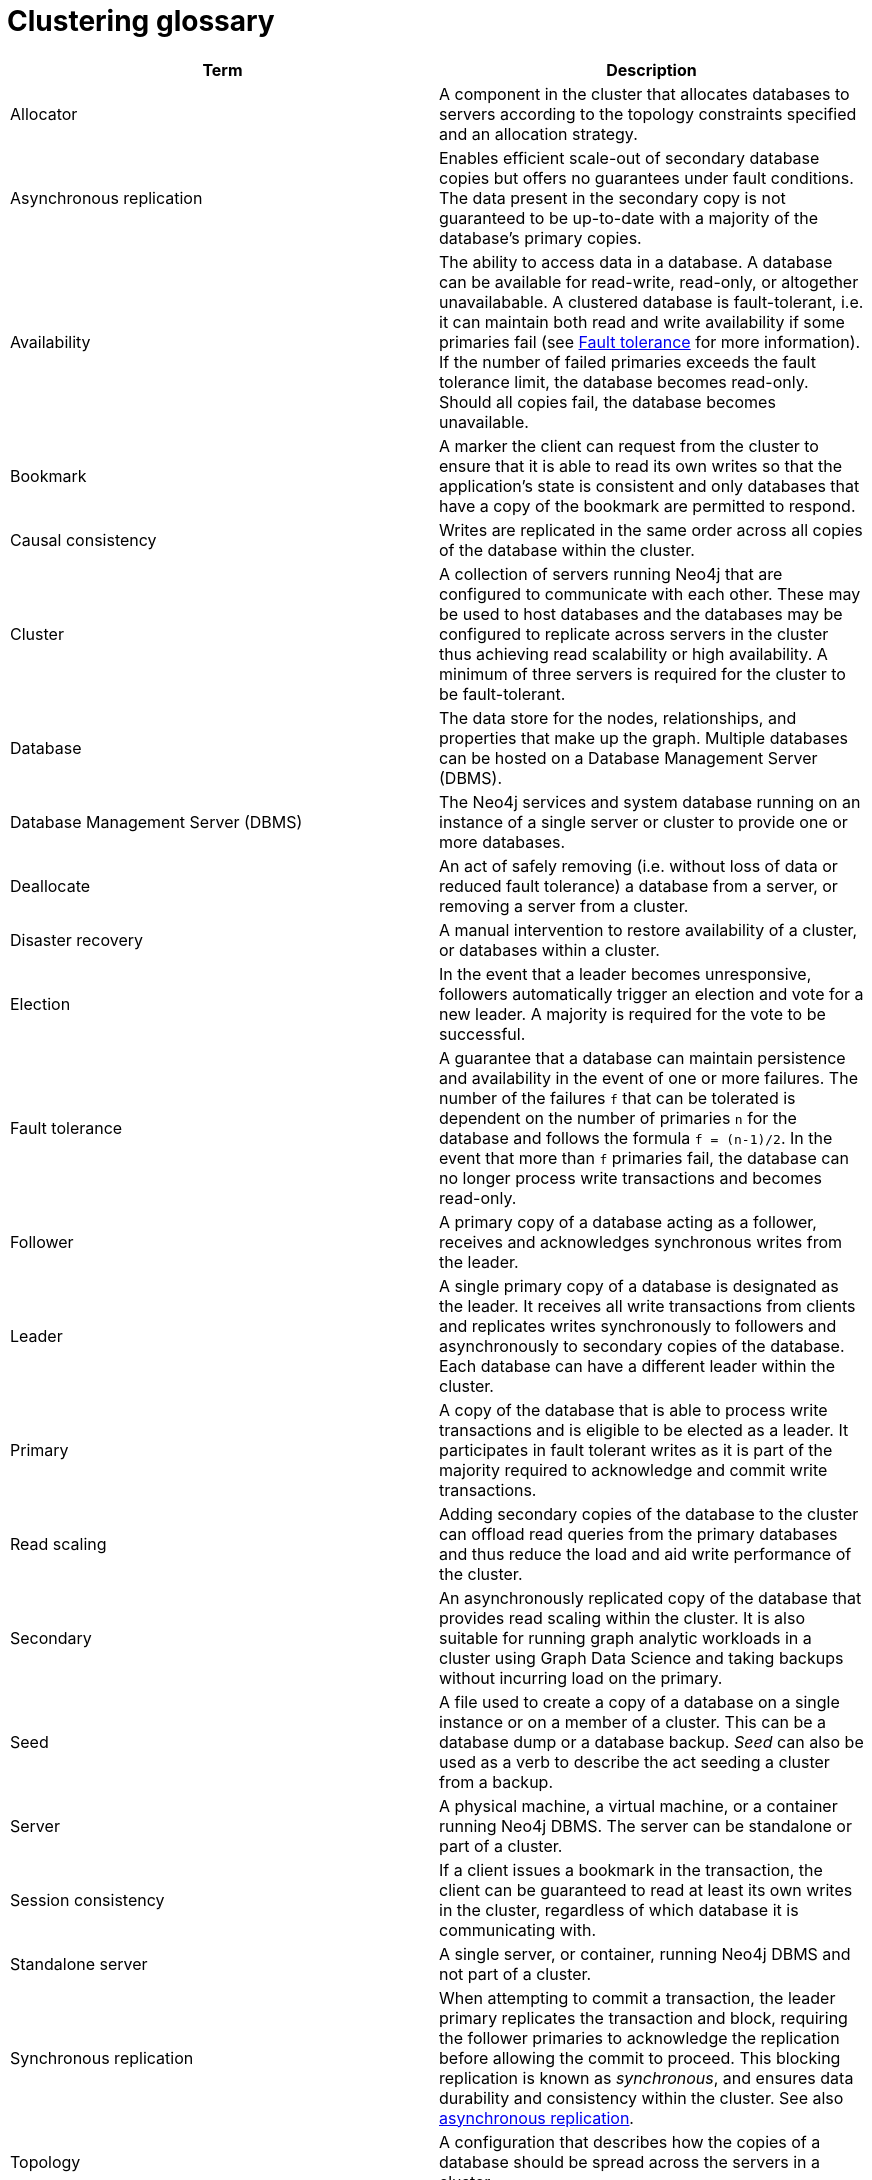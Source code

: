 [[cluster-glossary]]
= Clustering glossary
:description: This section contains a glossary of terms used in the clustering documentation.


[cols="<,<",frame="topbot",options="header"]
|===
| Term
| Description

[[glossary-allocator]]
| Allocator
| A component in the cluster that allocates databases to servers according to the topology constraints specified and an allocation strategy.

[[glossary-async-replication]]
| Asynchronous replication
| Enables efficient scale-out of secondary database copies but offers no guarantees under fault conditions.
The data present in the secondary copy is not guaranteed to be up-to-date with a majority of the database's primary copies.

[[glossary-availabiility]]
| Availability
| The ability to access data in a database.
A database can be available for read-write, read-only, or altogether unavailabable. 
A clustered database is fault-tolerant, i.e. it can maintain both read and write availability if some primaries fail (see <<glossary-fault-tolerance,Fault tolerance>> for more information).
If the number of failed primaries exceeds the fault tolerance limit, the database becomes read-only.
Should all copies fail, the database becomes unavailable.

[[glossary-bookmark]]
| Bookmark
| A marker the client can request from the cluster to ensure that it is able to read its own writes so that the application's state is consistent and only databases that have a copy of the bookmark are permitted to respond.

[[glossary-causal-consistency]]
| Causal consistency
| Writes are replicated in the same order across all copies of the database within the cluster.

[[glossary-cluster]]
| Cluster
| A collection of servers running Neo4j that are configured to communicate with each other.
These may be used to host databases and the databases may be configured to replicate across servers in the cluster thus achieving read scalability or high availability.
A minimum of three servers is required for the cluster to be fault-tolerant.

[[glossary-database]]
| Database
| The data store for the nodes, relationships, and properties that make up the graph.
Multiple databases can be hosted on a Database Management Server (DBMS).

[[glossary-dbms]]
| Database Management Server (DBMS)
| The Neo4j services and system database running on an instance of a single server or cluster to provide one or more databases.

[[glossary-deallocate]]
| Deallocate
| An act of safely removing (i.e. without loss of data or reduced fault tolerance) a database from a server, or removing a server from a cluster.

[[glossary-disaster-recovery]]
| Disaster recovery
| A manual intervention to restore availability of a cluster, or databases within a cluster.

[[glossary-election]]
| Election
| In the event that a leader becomes unresponsive, followers automatically trigger an election and vote for a new leader.
A majority is required for the vote to be successful.

[[glossary-fault-tolerance]]
| Fault tolerance
| A guarantee that a database can maintain persistence and availability in the event of one or more failures.
The number of the failures `f` that can be tolerated is dependent on the number of primaries `n` for the database and follows the formula `f = (n-1)/2`.
In the event that more than `f` primaries fail, the database can no longer process write transactions and becomes read-only.

[[glossary-follower]]
| Follower
| A primary copy of a database acting as a follower, receives and acknowledges synchronous writes from the leader.

[[glossary-leader]]
| Leader
| A single primary copy of a database is designated as the leader. 
It receives all write transactions from clients and replicates writes synchronously to followers and asynchronously to secondary copies of the database.
Each database can have a different leader within the cluster.

[[glossary-primary]]
| Primary
| A copy of the database that is able to process write transactions and is eligible to be elected as a leader.
It participates in fault tolerant writes as it is part of the majority required to acknowledge and commit write transactions.

[[glossary-read-scaling]]
| Read scaling
| Adding secondary copies of the database to the cluster can offload read queries from the primary databases and thus reduce the load and aid write performance of the cluster.

[[glossary-secondary]]
| Secondary
| An asynchronously replicated copy of the database that provides read scaling within the cluster.
It is also suitable for running graph analytic workloads in a cluster using Graph Data Science and taking backups without incurring load on the primary.

[[glossary-seed]]
| Seed
| A file used to create a copy of a database on a single instance or on a member of a cluster.
This can be a database dump or a database backup.
_Seed_ can also be used as a verb to describe the act seeding a cluster from a backup.

[[glossary-server]]
| Server
| A physical machine, a virtual machine, or a container running Neo4j DBMS.
The server can be standalone or part of a cluster.

[[glossary-session-consistency]]
| Session consistency
| If a client issues a bookmark in the transaction, the client can be guaranteed to read at least its own writes in the cluster, regardless of which database it is communicating with.


[[glossary-standalone-server]]
| Standalone server
| A single server, or container, running Neo4j DBMS and not part of a cluster.

[[glossary-sync-replication]]
| Synchronous replication
| When attempting to commit a transaction, the leader primary replicates the transaction and block, requiring the follower primaries to acknowledge the replication before allowing the commit to proceed.
This blocking replication is known as _synchronous_, and ensures data durability and consistency within the cluster.
See also <<glossary-async-replication,asynchronous replication>>.

[[glossary-topology]]
| Topology
| A configuration that describes how the copies of a database should be spread across the servers in a cluster.
|===